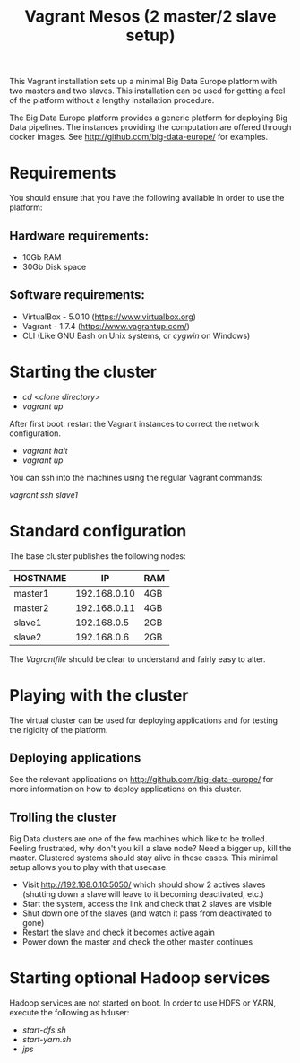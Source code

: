 #+TITLE: Vagrant Mesos (2 master/2 slave setup)

This Vagrant installation sets up a minimal Big Data Europe platform
with two masters and two slaves.  This installation can be used for
getting a feel of the platform without a lengthy installation
procedure.

The Big Data Europe platform provides a generic platform for deploying
Big Data pipelines.  The instances providing the computation are
offered through docker images.  See http://github.com/big-data-europe/
for examples.

* Requirements
You should ensure that you have the following available in order to
use the platform:

** Hardware requirements:
- 10Gb RAM
- 30Gb Disk space

** Software requirements:
- VirtualBox - 5.0.10 (https://www.virtualbox.org)
- Vagrant - 1.7.4 (https://www.vagrantup.com/)
- CLI (Like GNU Bash on Unix systems, or [[www.cygwin.org][cygwin]] on Windows)

* Starting the cluster
- /cd <clone directory>/
- /vagrant up/

After first boot: restart the Vagrant instances to correct the network
configuration.

- /vagrant halt/
- /vagrant up/

You can ssh into the machines using the regular Vagrant commands:

/vagrant ssh slave1/

* Standard configuration
The base cluster publishes the following nodes:

| HOSTNAME |           IP | RAM |
|----------+--------------+-----|
| master1  | 192.168.0.10 | 4GB |
| master2  | 192.168.0.11 | 4GB |
| slave1   |  192.168.0.5 | 2GB |
| slave2   |  192.168.0.6 | 2GB |

The /Vagrantfile/ should be clear to understand and fairly easy to
alter.

* Playing with the cluster
The virtual cluster can be used for deploying applications and for
testing the rigidity of the platform.

** Deploying applications
See the relevant applications on http://github.com/big-data-europe/
for more information on how to deploy applications on this cluster.

** Trolling the cluster
Big Data clusters are one of the few machines which like to be
trolled.  Feeling frustrated, why don't you kill a slave node?  Need a
bigger up, kill the master.  Clustered systems should stay alive in
these cases. This minimal setup allows you to play with that usecase.

- Visit http://192.168.0.10:5050/ which should show 2 actives slaves
  (shutting down a slave will leave to it becoming deactivated, etc.)
- Start the system, access the link and check that 2 slaves are
  visible
- Shut down one of the slaves (and watch it pass from deactivated to
  gone)
- Restart the slave and check it becomes active again
- Power down the master and check the other master continues


* Starting optional Hadoop services
Hadoop services are not started on boot. In order to use HDFS or YARN,
execute the following as hduser:

- /start-dfs.sh/
- /start-yarn.sh/
- /jps/
